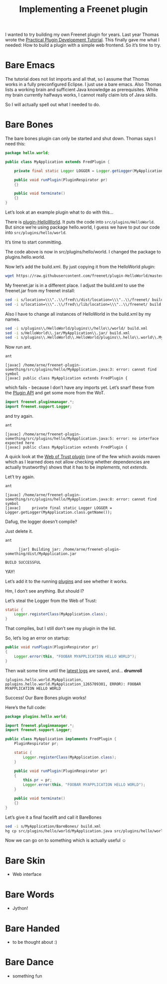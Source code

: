 #+title: Implementing a Freenet plugin

#+BEGIN_ABSTRACT
I wanted to try building my own Freenet plugin for years. Last year Thomas wrote the [[https://wiki.freenetproject.org/Plugin_development_tutorial][Practical Plugin Development Tutorial]]. This finally gave me what I needed: How to build a plugin with a simple web frontend. So it’s time to try.
#+END_ABSTRACT

* Bare Emacs

The tutorial does not list imports and all that, so I assume that Thomas works in a fully preconfigured Eclipse. I just use a bare emacs. Also Thomas lists a working brain and sufficient Java knowledge as prerequisites. While my brain currently halfways works, I cannot really claim lots of Java skills.

So I will actually spell out what I needed to do.

* Bare Bones

The bare bones plugin can only be started and shut down. Thomas says I need this:

#+BEGIN_SRC java
  package hello.world;
      
  public class MyApplication extends FredPlugin {
      
      private final static Logger LOGGER = Logger.getLogger(MyApplication.class.getName());
      
      public void runPlugin(PluginRespirator pr)
      {}
      
      public void terminate()
      {}
  }
#+END_SRC

Let’s look at an example plugin what to do with this…

There is [[https://github.com/freenet/plugin-HelloWorld][plugin-HelloWorld]]. It puts the code into =src/plugins/HelloWorld=. But since we’re using package hello.world, I guess we have to put our code into =src/plugins/hello/world=.

It’s time to start committing.

The code above is now in src/plugins/hello/world. I changed the package to plugins.hello.world.

Now let’s add the build.xml. By just copying it from the HelloWorld plugin:

#+BEGIN_SRC sh
wget https://raw.githubusercontent.com/freenet/plugin-HelloWorld/master/build.xml
#+END_SRC

My freenet.jar is in a different place. I adjust the build.xml to use the freenet.jar from my freenet install:

#+BEGIN_SRC sh
sed -i s/location=\\\"..\\/fred\\/dist/location=\\\"..\\/freenet/ build.xml
sed -i s/location=\\\"..\\/fred\\/lib/location=\\\"..\\/freenet/ build.xml
#+END_SRC

Also I have to change all instances of HelloWorld in the build.xml by my names.

#+BEGIN_SRC sh
sed -i s/plugins\\/HelloWorld/plugins\\/hello\\/world/ build.xml
sed -i s/HelloWorld\\.jar/MyApplication\\.jar/ build.xml
sed -i s/plugins\\.HelloWorld\\.HelloWorld/plugins\\.hello\\.world\\.MyApplication/ build.xml
#+END_SRC

Now run ant.

#+BEGIN_SRC sh
ant
#+END_SRC

#+BEGIN_EXAMPLE
    [javac] /home/arne/freenet-plugin-something/src/plugins/hello/MyApplication.java:3: error: cannot find symbol
    [javac] public class MyApplication extends FredPlugin {
#+END_EXAMPLE

which fails - because I don’t have any imports yet. Let’s snarf these from the [[https://wiki.freenetproject.org/Plugin_API][Plugin API]] and get some more from the WoT.

#+BEGIN_SRC java
import freenet.pluginmanager.*;
import freenet.support.Logger;
#+END_SRC

and try again.

#+BEGIN_SRC sh
ant
#+END_SRC

#+BEGIN_EXAMPLE
    [javac] /home/arne/freenet-plugin-something/src/plugins/hello/MyApplication.java:5: error: no interface expected here
    [javac] public class MyApplication extends FredPlugin {
#+END_EXAMPLE

A quick look at the [[https://github.com/freenet/plugin-WebOfTrust/blob/master/src/plugins/WebOfTrust/WebOfTrust.java][Web of Trust plugin]] (one of the few which avoids maven which as I learned does not allow checking whether dependencies are actually trustworthy) shows that it has to be /implements/, not /extends/.

Let’t try again.

#+BEGIN_SRC sh
ant
#+END_SRC

#+BEGIN_EXAMPLE
    [javac] /home/arne/freenet-plugin-something/src/plugins/hello/MyApplication.java:8: error: cannot find symbol
    [javac]     private final static Logger LOGGER = Logger.getLogger(MyApplication.class.getName());
#+END_EXAMPLE

Dafug, the logger doesn’t compile?

Just delete it.

#+BEGIN_SRC sh
ant
#+END_SRC

#+BEGIN_EXAMPLE
      [jar] Building jar: /home/arne/freenet-plugin-something/dist/MyApplication.jar

BUILD SUCCESSFUL
#+END_EXAMPLE

YAY!

Let’s add it to the running [[http://127.0.0.1:8888/plugins/][plugins]] and see whether it works.

Hm, I don’t see anything. But should I?

Let’s steal the Logger from the Web of Trust:

#+BEGIN_SRC java
  static {
      Logger.registerClass(MyApplication.class);
  }
#+END_SRC

That compiles, but I still don’t see my plugin in the list.

So, let’s log an error on startup:
#+BEGIN_SRC java
    public void runPlugin(PluginRespirator pr)
    {
        Logger.error(this, "FOOBAR MYAPPLICATION HELLO WORLD");
    }

#+END_SRC

Then wait some time until the [[http://127.0.0.1:8888/?latestlog][latest logs]] are saved, and… *drumroll*

#+BEGIN_EXAMPLE
(plugins.hello.world.MyApplication, pplugins.hello.world.MyApplication_1265709301, ERROR): FOOBAR MYAPPLICATION HELLO WORLD
#+END_EXAMPLE

Success! Our Bare Bones plugin works!

Here’s the full code:

#+BEGIN_SRC java
package plugins.hello.world;

import freenet.pluginmanager.*;
import freenet.support.Logger;

public class MyApplication implements FredPlugin {
    PluginRespirator pr;

    static {
        Logger.registerClass(MyApplication.class);
    }
    
    public void runPlugin(PluginRespirator pr)
    {
        this.pr = pr;
        Logger.error(this, "FOOBAR MYAPPLICATION HELLO WORLD");
    }
    
    public void terminate()
    {}
}
#+END_SRC

Let’s give it a final facelift and call it BareBones

#+BEGIN_SRC sh
sed -i s/MyApplication/BareBones/ build.xml
hg cp src/plugins/hello/world/MyApplication.java src/plugins/hello/world/BareBones.java
#+END_SRC

Now we can go on to something which is actually useful ☺

* Bare Skin

- Web interface

* Bare Words

- Jython!

* Bare Handed

- to be thought about :)
* Bare Dance
- something fun
